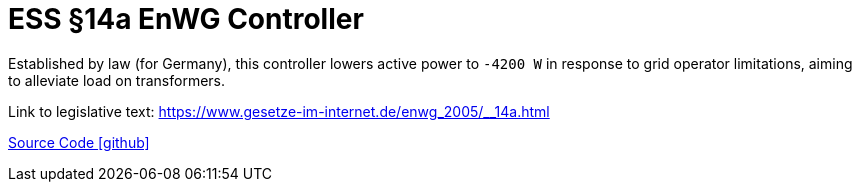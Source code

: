 = ESS §14a EnWG Controller

Established by law (for Germany), this controller lowers active power to `-4200 W` in response to grid operator limitations, aiming to alleviate load on transformers.

Link to legislative text:
https://www.gesetze-im-internet.de/enwg_2005/__14a.html

https://github.com/OpenEMS/openems/tree/develop/io.openems.edge.controller.ess.limiter14a[Source Code icon:github[]]